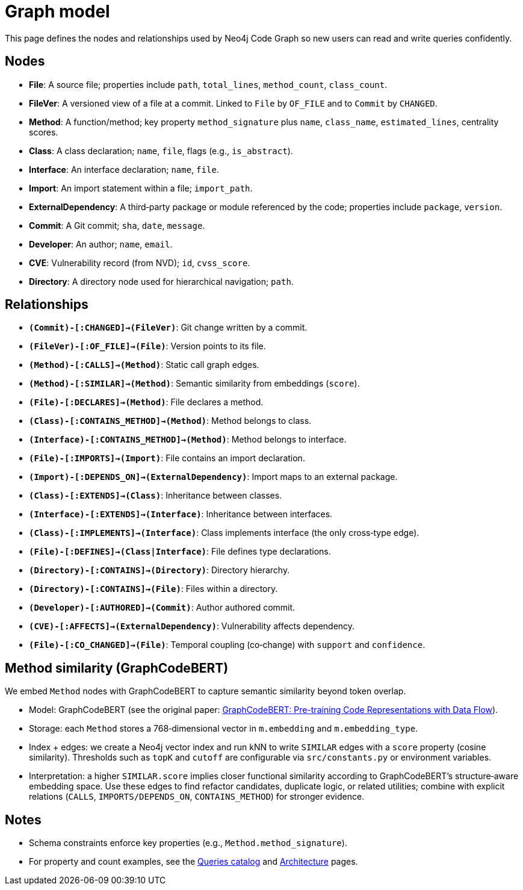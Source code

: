= Graph model

This page defines the nodes and relationships used by Neo4j Code Graph so new users can read and write queries confidently.

== Nodes

- *File*: A source file; properties include `path`, `total_lines`, `method_count`, `class_count`.
- *FileVer*: A versioned view of a file at a commit. Linked to `File` by `OF_FILE` and to `Commit` by `CHANGED`.
- *Method*: A function/method; key property `method_signature` plus `name`, `class_name`, `estimated_lines`, centrality scores.
- *Class*: A class declaration; `name`, `file`, flags (e.g., `is_abstract`).
- *Interface*: An interface declaration; `name`, `file`.
- *Import*: An import statement within a file; `import_path`.
- *ExternalDependency*: A third‑party package or module referenced by the code; properties include `package`, `version`.
- *Commit*: A Git commit; `sha`, `date`, `message`.
- *Developer*: An author; `name`, `email`.
- *CVE*: Vulnerability record (from NVD); `id`, `cvss_score`.
- *Directory*: A directory node used for hierarchical navigation; `path`.

== Relationships

// Core, high-frequency edges
- *`(Commit)-[:CHANGED]->(FileVer)`*: Git change written by a commit.
- *`(FileVer)-[:OF_FILE]->(File)`*: Version points to its file.
- *`(Method)-[:CALLS]->(Method)`*: Static call graph edges.
- *`(Method)-[:SIMILAR]->(Method)`*: Semantic similarity from embeddings (`score`).
- *`(File)-[:DECLARES]->(Method)`*: File declares a method.
- *`(Class)-[:CONTAINS_METHOD]->(Method)`*: Method belongs to class.
- *`(Interface)-[:CONTAINS_METHOD]->(Method)`*: Method belongs to interface.
- *`(File)-[:IMPORTS]->(Import)`*: File contains an import declaration.
- *`(Import)-[:DEPENDS_ON]->(ExternalDependency)`*: Import maps to an external package.

// Type and hierarchy
- *`(Class)-[:EXTENDS]->(Class)`*: Inheritance between classes.
- *`(Interface)-[:EXTENDS]->(Interface)`*: Inheritance between interfaces.
- *`(Class)-[:IMPLEMENTS]->(Interface)`*: Class implements interface (the only cross‑type edge).
- *`(File)-[:DEFINES]->(Class|Interface)`*: File defines type declarations.
- *`(Directory)-[:CONTAINS]->(Directory)`*: Directory hierarchy.
- *`(Directory)-[:CONTAINS]->(File)`*: Files within a directory.

// People and security
- *`(Developer)-[:AUTHORED]->(Commit)`*: Author authored commit.
- *`(CVE)-[:AFFECTS]->(ExternalDependency)`*: Vulnerability affects dependency.

// Derived analyses
- *`(File)-[:CO_CHANGED]->(File)`*: Temporal coupling (co‑change) with `support` and `confidence`.

== Method similarity (GraphCodeBERT)

We embed `Method` nodes with GraphCodeBERT to capture semantic similarity beyond token overlap.

- Model: GraphCodeBERT (see the original paper: https://arxiv.org/abs/2009.08366[GraphCodeBERT: Pre-training Code Representations with Data Flow]).
- Storage: each `Method` stores a 768‑dimensional vector in `m.embedding` and `m.embedding_type`.
- Index + edges: we create a Neo4j vector index and run kNN to write `SIMILAR` edges with a `score` property (cosine similarity). Thresholds such as `topK` and `cutoff` are configurable via `src/constants.py` or environment variables.
- Interpretation: a higher `SIMILAR.score` implies closer functional similarity according to GraphCodeBERT’s structure‑aware embedding space. Use these edges to find refactor candidates, duplicate logic, or related utilities; combine with explicit relations (`CALLS`, `IMPORTS/DEPENDS_ON`, `CONTAINS_METHOD`) for stronger evidence.

== Notes

- Schema constraints enforce key properties (e.g., `Method.method_signature`).
- For property and count examples, see the xref:queries/index.adoc[Queries catalog] and xref:architecture.adoc[Architecture] pages.
